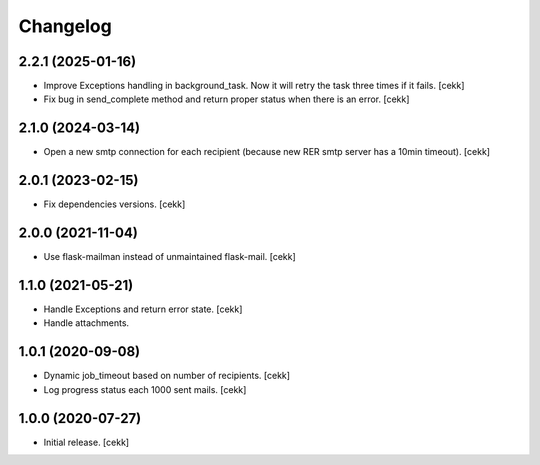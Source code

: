 Changelog
=========

2.2.1 (2025-01-16)
------------------

- Improve Exceptions handling in background_task. Now it will retry the task three times if it fails.
  [cekk]
- Fix bug in send_complete method and return proper status when there is an error.
  [cekk]

2.1.0 (2024-03-14)
------------------

- Open a new smtp connection for each recipient (because new RER smtp server has a 10min timeout).
  [cekk]

2.0.1 (2023-02-15)
------------------

- Fix dependencies versions.
  [cekk]


2.0.0 (2021-11-04)
------------------

- Use flask-mailman instead of unmaintained flask-mail.
  [cekk]


1.1.0 (2021-05-21)
------------------

- Handle Exceptions and return error state.
  [cekk]
- Handle attachments.

1.0.1 (2020-09-08)
------------------

- Dynamic job_timeout based on number of recipients.
  [cekk]
- Log progress status each 1000 sent mails.
  [cekk]

1.0.0 (2020-07-27)
------------------

- Initial release.
  [cekk]

